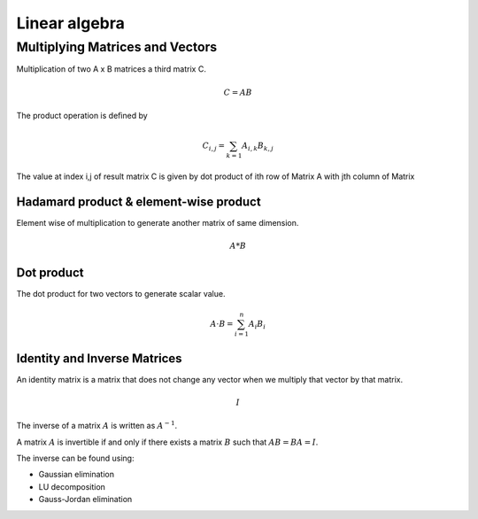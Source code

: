 """"""""""""""""
Linear algebra
""""""""""""""""

Multiplying Matrices and Vectors
---------------------------------
Multiplication of two A x B matrices a third matrix C.

.. math::

  C = AB

The product operation is deﬁned by

.. math::

  C_{i,j} = \sum_{k=1} A_{i,k} B_{k,j}


The value at index i,j of result matrix C is given by dot product of ith row of Matrix A with jth column of Matrix

Hadamard product & element-wise product
=======================================
Element wise of multiplication to generate another matrix of same dimension.

.. math::

    A*B


Dot product
=============
The dot product for two vectors to generate scalar value.

.. math::

  A \cdot B = \sum_{i=1}^n A_i B_i

Identity and Inverse Matrices
===============================
An identity matrix is a matrix that does not change any vector when we multiply that vector by that matrix.

.. math::

   I

The inverse of a matrix :math:`A` is written as :math:`A^{-1}`.

A matrix :math:`A` is invertible if and only if there exists a matrix :math:`B` such that :math:`AB = BA = I`.

The inverse can be found using:

* Gaussian elimination
* LU decomposition
* Gauss-Jordan elimination